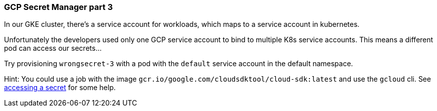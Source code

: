 === GCP Secret Manager part 3

In our GKE cluster, there's a service account for workloads, which maps to a service account in kubernetes.

Unfortunately the developers used only one GCP service account to bind to multiple K8s service accounts. This means a different pod can access our secrets...

Try provisioning `wrongsecret-3` with a pod with the `default` service account in the default namespace.


Hint: You could use a job with the image `gcr.io/google.com/cloudsdktool/cloud-sdk:latest` and use the `gcloud` cli.
See https://cloud.google.com/secret-manager/docs/creating-and-accessing-secrets#a_note_on_resource_consistency[accessing a secret] for some help.
